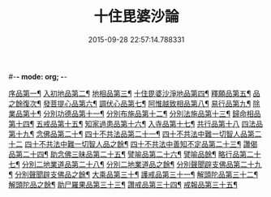 #-*- mode: org; -*-
#+DATE: 2015-09-28 22:57:14.788331
#+TITLE: 十住毘婆沙論
#+PROPERTY: CBETA_ID T26n1521
#+PROPERTY: ID KR6e0059
#+PROPERTY: SOURCE Taisho Tripitaka Vol. 26, No. 1521
#+PROPERTY: VOL 26
#+PROPERTY: BASEEDITION T
#+PROPERTY: WITNESS T@YUAN
#+PROPERTY: LASTPB <pb:KR6e0059_T_000-0020a>¶¶¶

[[file:KR6e0059_001.txt::001-0020a11][序品第一¶]]
[[file:KR6e0059_001.txt::0022c23][入初地品第二¶]]
[[file:KR6e0059_002.txt::002-0026a18][地相品第三¶]]
[[file:KR6e0059_002.txt::0028c23][十住毘婆沙淨地品第四¶]]
[[file:KR6e0059_002.txt::0030b11][釋願品第五¶]]
[[file:KR6e0059_003.txt::003-0031b24][品之餘復次¶]]
[[file:KR6e0059_003.txt::0035a23][發菩提心品第六¶]]
[[file:KR6e0059_004.txt::004-0036b7][調伏心品第七¶]]
[[file:KR6e0059_004.txt::0038a19][阿惟越致相品第八¶]]
[[file:KR6e0059_005.txt::005-0040c29][易行品第九¶]]
[[file:KR6e0059_005.txt::0045a19][除業品第十¶]]
[[file:KR6e0059_006.txt::006-0047b7][分別功德品第十一¶]]
[[file:KR6e0059_006.txt::0049b11][分別布施品第十二¶]]
[[file:KR6e0059_007.txt::007-0053a21][分別法施品第十三¶]]
[[file:KR6e0059_007.txt::0054b6][歸命相品第十四¶]]
[[file:KR6e0059_007.txt::0055c29][五戒品第十五¶]]
[[file:KR6e0059_007.txt::0057b16][知家過患品第十六¶]]
[[file:KR6e0059_008.txt::008-0059b25][入寺品第十七¶]]
[[file:KR6e0059_008.txt::0063c29][共行品第十八]]
[[file:KR6e0059_009.txt::009-0065c24][四法品第十九¶]]
[[file:KR6e0059_009.txt::0068c8][念佛品第二十¶]]
[[file:KR6e0059_010.txt::010-0071c12][四十不共法品第二十一¶]]
[[file:KR6e0059_010.txt::0073c29][四十不共法中難一切智人品第二十二]]
[[file:KR6e0059_011.txt::011-0077c15][四十不共法中難一切智人品之餘¶]]
[[file:KR6e0059_011.txt::0079a9][四十不共法中善知不定品第二十三¶]]
[[file:KR6e0059_012.txt::012-0083c24][讚偈品第二十四¶]]
[[file:KR6e0059_012.txt::0086a7][助念佛三昧品第二十五¶]]
[[file:KR6e0059_012.txt::0088c20][譬喻品第二十六¶]]
[[file:KR6e0059_013.txt::013-0090a15][譬喻品餘¶]]
[[file:KR6e0059_013.txt::0091c22][略行品第二十七¶]]
[[file:KR6e0059_013.txt::0094a22][分別二地業道品第二十八¶]]
[[file:KR6e0059_014.txt::014-0095a26][分別二地業道品之餘¶]]
[[file:KR6e0059_014.txt::0099b11][分別聲聞辟支佛品第二十九¶]]
[[file:KR6e0059_015.txt::015-0100c7][分別聲聞辟支佛品之餘¶]]
[[file:KR6e0059_015.txt::0101c26][大乘品第三十¶]]
[[file:KR6e0059_016.txt::016-0107c26][護戒品第三十一¶]]
[[file:KR6e0059_016.txt::0111b27][解頭陀品第三十二¶]]
[[file:KR6e0059_017.txt::017-0115b7][解頭陀品之餘¶]]
[[file:KR6e0059_017.txt::0116a28][助尸羅果品第三十三¶]]
[[file:KR6e0059_017.txt::0120a8][讚戒品第三十四¶]]
[[file:KR6e0059_017.txt::0121a20][戒報品第三十五¶]]
